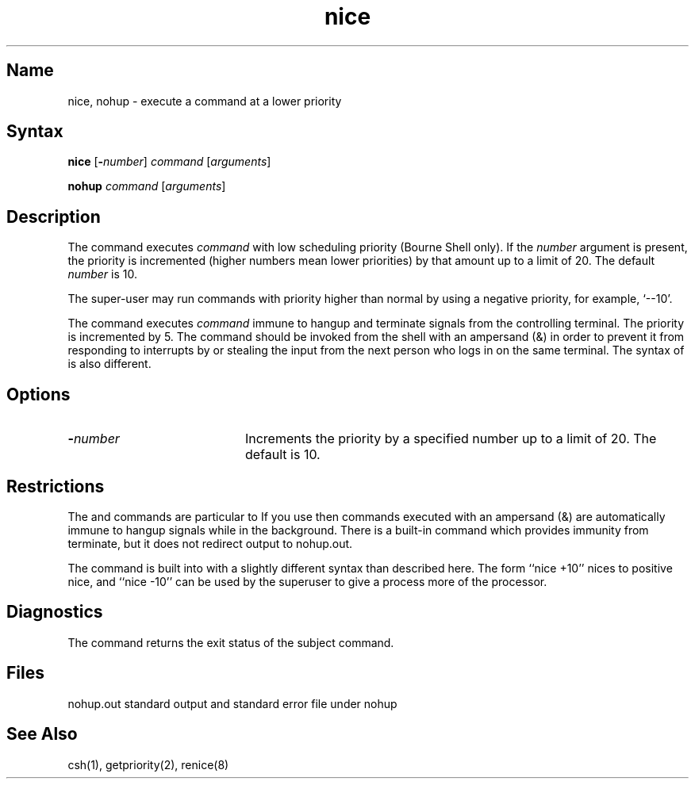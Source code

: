 .\" SCCSID: @(#)nice.1	8.1	9/11/90
.TH nice 1 
.SH Name
nice, nohup \- execute a command at a lower priority 
.SH Syntax
.B nice
[\fB\-\fInumber\fR\|] \fIcommand\fR [\|\fIarguments\fR\|]
.PP
.B nohup
\fIcommand\fR [\|\fIarguments\|\fR]
.SH Description
.NXR "nice command (sh)"
.NXR "nohup command (sh)"
.NXR "priority" "setting low"
The
.PN nice
command executes
.I command
with low scheduling priority (Bourne Shell only).
If the
.I number
argument is present, the priority is incremented (higher
numbers mean lower priorities) by that amount up to a limit of 20.
The default
.I number
is 10.
.PP
The super-user may run commands with
priority higher than normal
by using a negative priority,
for example, `\-\-10'.
.PP
The
.PN nohup
command executes
.I command
immune to hangup and terminate signals from the controlling terminal.
The priority is incremented by 5.
The
.PN nohup
command should be invoked from the shell with an ampersand (&) in order to 
prevent it from responding to interrupts by or
stealing the input from
the next person who logs in on the same terminal.
The syntax of 
.PN nice
is also different.
.SH Options
.IP \fB\-\fInumber\fR 20
Increments the priority by a specified number up to a limit of
20.  The default is 10.
.SH Restrictions
The
.PN nice
and
.PN nohup
commands are particular to 
.MS sh 1 .
If you use 
.MS csh 1 ,
then commands executed with an ampersand (&) are automatically 
immune to hangup signals while in the background.
There is a built-in command
.PN nohup
which provides immunity from terminate, but it does not
redirect output to nohup.out.
.PP
The
.PN nice
command is built into 
.MS csh 1
with a slightly different syntax than described here.  The form
``nice +10'' nices to positive nice, and ``nice \-10'' can be used
by the superuser to give a process more of the processor.
.SH Diagnostics
The
.PN nice
command returns the exit status of the subject command.
.SH Files
nohup.out	standard output and standard error file under nohup
.SH See Also
csh(1), getpriority(2), renice(8)
